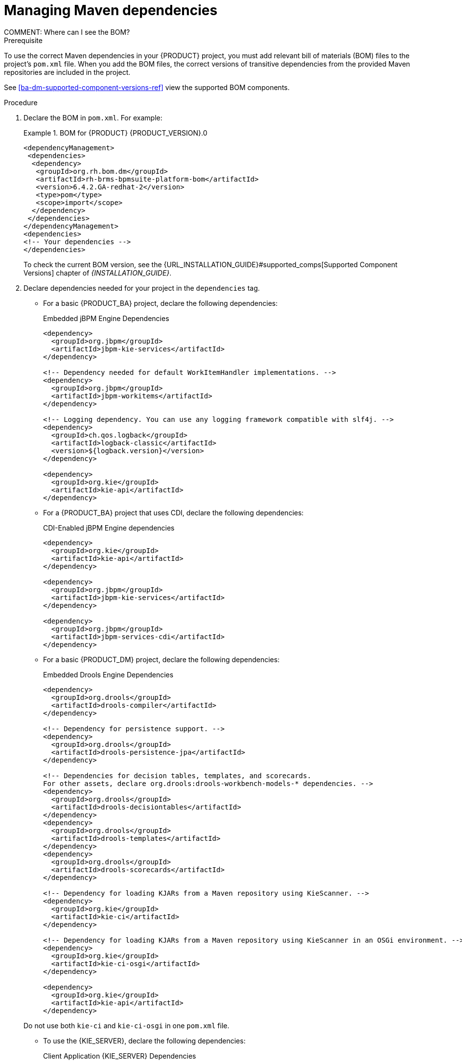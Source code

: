[id='maven-managing-dependencies-proc']
= Managing Maven dependencies
COMMENT: Where can I see the BOM?

.Prerequisite

To use the correct Maven dependencies in your {PRODUCT} project, you must add relevant bill of materials (BOM) files to the project's `pom.xml` file. When you add the BOM files, the correct versions of transitive dependencies from the provided Maven repositories are included in the project.

See <<ba-dm-supported-component-versions-ref>> view the supported BOM components.

.Procedure

. Declare the BOM in `pom.xml`. For example:
+
.BOM for {PRODUCT} {PRODUCT_VERSION}.0
====
[source,xml]
----
<dependencyManagement>
 <dependencies>
  <dependency>
   <groupId>org.rh.bom.dm</groupId>
   <artifactId>rh-brms-bpmsuite-platform-bom</artifactId>
   <version>6.4.2.GA-redhat-2</version>
   <type>pom</type>
   <scope>import</scope>
  </dependency>
 </dependencies>
</dependencyManagement>
<dependencies>
<!-- Your dependencies -->
</dependencies>
----
====
+
To check the current BOM version, see the {URL_INSTALLATION_GUIDE}#supported_comps[Supported Component Versions] chapter of _{INSTALLATION_GUIDE}_.

. Declare dependencies needed for your project in the `dependencies` tag.

* For a basic {PRODUCT_BA} project, declare the following dependencies:
+
[id='_embedded_jbpm_engine_dependencies']
.Embedded jBPM Engine Dependencies
[source,xml]
----
<dependency>
  <groupId>org.jbpm</groupId>
  <artifactId>jbpm-kie-services</artifactId>
</dependency>

<!-- Dependency needed for default WorkItemHandler implementations. -->
<dependency>
  <groupId>org.jbpm</groupId>
  <artifactId>jbpm-workitems</artifactId>
</dependency>

<!-- Logging dependency. You can use any logging framework compatible with slf4j. -->
<dependency>
  <groupId>ch.qos.logback</groupId>
  <artifactId>logback-classic</artifactId>
  <version>${logback.version}</version>
</dependency>

<dependency>
  <groupId>org.kie</groupId>
  <artifactId>kie-api</artifactId>
</dependency>
----

* For a {PRODUCT_BA} project that uses CDI, declare the following dependencies:
+
[id='_cdi_enabled_jbpm_engine_dependencies']
.CDI-Enabled jBPM Engine dependencies 
[source,xml]
----
<dependency>
  <groupId>org.kie</groupId>
  <artifactId>kie-api</artifactId>
</dependency>

<dependency>
  <groupId>org.jbpm</groupId>
  <artifactId>jbpm-kie-services</artifactId>
</dependency>

<dependency>
  <groupId>org.jbpm</groupId>
  <artifactId>jbpm-services-cdi</artifactId>
</dependency>
----

* For a basic {PRODUCT_DM} project, declare the following dependencies:
+
[id='_embedded_drools_engine_dependencies']
.Embedded Drools Engine Dependencies
[source,xml]
----
<dependency>
  <groupId>org.drools</groupId>
  <artifactId>drools-compiler</artifactId>
</dependency>

<!-- Dependency for persistence support. -->
<dependency>
  <groupId>org.drools</groupId>
  <artifactId>drools-persistence-jpa</artifactId>
</dependency>

<!-- Dependencies for decision tables, templates, and scorecards.
For other assets, declare org.drools:drools-workbench-models-* dependencies. -->
<dependency>
  <groupId>org.drools</groupId>
  <artifactId>drools-decisiontables</artifactId>
</dependency>
<dependency>
  <groupId>org.drools</groupId>
  <artifactId>drools-templates</artifactId>
</dependency>
<dependency>
  <groupId>org.drools</groupId>
  <artifactId>drools-scorecards</artifactId>
</dependency>

<!-- Dependency for loading KJARs from a Maven repository using KieScanner. -->
<dependency>
  <groupId>org.kie</groupId>
  <artifactId>kie-ci</artifactId>
</dependency>

<!-- Dependency for loading KJARs from a Maven repository using KieScanner in an OSGi environment. -->
<dependency>
  <groupId>org.kie</groupId>
  <artifactId>kie-ci-osgi</artifactId>
</dependency>

<dependency>
  <groupId>org.kie</groupId>
  <artifactId>kie-api</artifactId>
</dependency>
----

+
Do not use both `kie-ci` and `kie-ci-osgi` in one `pom.xml` file.


* To use the {KIE_SERVER}, declare the following dependencies:
+
[id='_client_application_intelligent_process_server_dependencies']
.Client Application {KIE_SERVER} Dependencies
[source,xml]
----
<dependency>
  <groupId>org.kie.server</groupId>
  <artifactId>kie-server-client</artifactId>
</dependency>
<dependency>
    <groupId>org.kie.server</groupId>
    <artifactId>kie-server-api</artifactId>
</dependency>

<!-- Dependency for Red Hat JBoss BRMS functionality. -->
<dependency>
  <groupId>org.drools</groupId>
  <artifactId>drools-core</artifactId>
</dependency>

<dependency>
  <groupId>org.kie</groupId>
  <artifactId>kie-api</artifactId>
</dependency>
----

* To create a remote client for {PRODUCT_BA} or {PRODUCT_DM}, declare the following dependencies:
+
.Client Dependencies
[source,xml]
----
<dependency>
  <groupId>org.kie.remote</groupId>
  <artifactId>kie-remote-client</artifactId>
</dependency>
----

* To use assets in `KJAR` packaging, the recommended way is to include `kie-maven-plugin`:
+
.Kie Maven Plugin
[source,xml]
----

<packaging>kjar</packaging>
<build>
 <plugins>
  <plugin>
   <groupId>org.kie</groupId>
   <artifactId>kie-maven-plugin</artifactId>
   <version>6.5.0.Final-redhat-7</version>
   <extensions>true</extensions>
  </plugin>
 </plugins>
</build>
----





